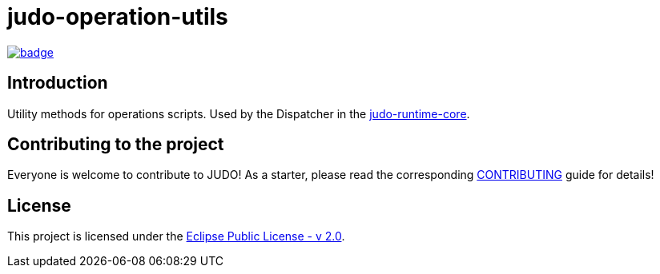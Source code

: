 = judo-operation-utils

image::https://github.com/BlackBeltTechnology/judo-meta-rdbms/actions/workflows/build.yml/badge.svg?branch=develop[link="https://github.com/BlackBeltTechnology/judo-meta-rdbms/actions/workflows/build.yml" float="center"]

== Introduction

Utility methods for operations scripts. Used by the Dispatcher in the https://github.com/BlackBeltTechnology/judo-runtime-core[judo-runtime-core].

== Contributing to the project

Everyone is welcome to contribute to JUDO! As a starter, please read the corresponding link:CONTRIBUTING.adoc[CONTRIBUTING] guide for details!

== License

This project is licensed under the https://www.eclipse.org/legal/epl-2.0/[Eclipse Public License - v 2.0].
